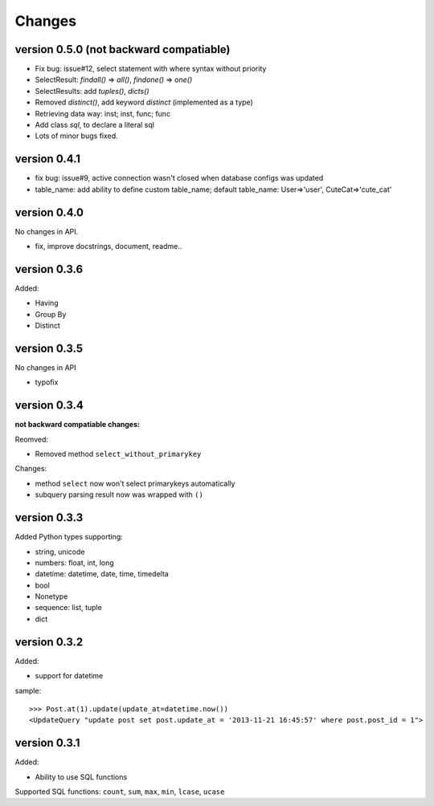.. _changes:

Changes
========

version 0.5.0 (**not backward compatiable**)
--------------------------------------------

- Fix bug: issue#12, select statement with where syntax without priority

- SelectResult: `findall()` => `all()`, `findone()` => `one()`

- SelectResults: add `tuples()`, `dicts()`

- Removed `distinct()`, add keyword `distinct` (implemented as a type)

- Retrieving data way: inst; inst, func; func

- Add class `sql`, to declare a literal sql

- Lots of minor bugs fixed.

version 0.4.1
--------------

- fix bug: issue#9, active connection wasn't closed when database configs was updated
- table_name: add ability to define custom table_name; default table_name: User=>'user', CuteCat=>'cute_cat'

version 0.4.0
-------------

No changes in API.

- fix, improve docstrings, document, readme..

version 0.3.6
--------------

Added:

- Having
- Group By
- Distinct

version 0.3.5
-------------

No changes in API

- typofix

version 0.3.4
-------------

**not backward compatiable changes:**

Reomved:

- Removed method ``select_without_primarykey``

Changes:

- method ``select`` now won't select primarykeys automatically
- subquery parsing result now was wrapped with ``()``

version 0.3.3
--------------

Added Python types supporting:

- string, unicode
- numbers: float, int, long
- datetime: datetime, date, time, timedelta
- bool
- Nonetype
- sequence: list, tuple
- dict

version 0.3.2
-------------

Added:

- support for datetime

sample::

    >>> Post.at(1).update(update_at=datetime.now())
    <UpdateQuery "update post set post.update_at = '2013-11-21 16:45:57' where post.post_id = 1">

version 0.3.1
-------------

Added:

- Ability to use SQL functions

Supported SQL functions: ``count``, ``sum``, ``max``, ``min``, ``lcase``, ``ucase``
